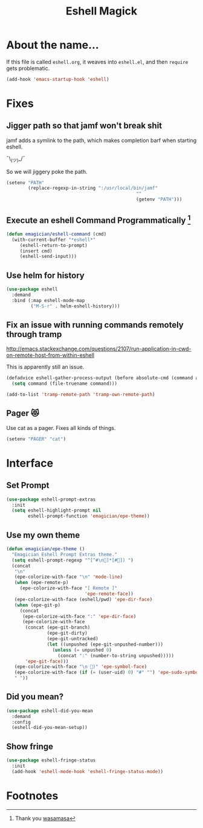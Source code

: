 #+title:Eshell Magick

* About the name...

If this file is called ~eshell.org~, it weaves into ~eshell.el~, and
then ~require~ gets problematic.

#+begin_src emacs-lisp 
(add-hook 'emacs-startup-hook 'eshell)
#+end_src

* Fixes
** Jigger path so that jamf won't break shit
   jamf adds a symlink to the path, which makes completion barf when starting eshell.

   ¯\_(ツ)_/¯

   So we will jiggery poke the path.
#+begin_src emacs-lisp 
(setenv "PATH"
        (replace-regexp-in-string ":/usr/local/bin/jamf"
                                                ""
                                                (getenv "PATH")))
#+end_src
** Execute an eshell Command Programmatically [fn:1]

   #+begin_src emacs-lisp
   (defun emagician/eshell-command (cmd) 
     (with-current-buffer "*eshell*"
        (eshell-return-to-prompt)
        (insert cmd)
        (eshell-send-input)))
   #+end_src

** Use helm for history

#+begin_src emacs-lisp 
(use-package eshell
  :demand 
  :bind (:map eshell-mode-map
         ("M-S-r" . helm-eshell-history)))
#+end_src
   
** Fix an issue with running commands remotely through tramp

http://emacs.stackexchange.com/questions/2107/run-application-in-cwd-on-remote-host-from-within-eshell

This is apparently still an issue. 

#+begin_src emacs-lisp
(defadvice eshell-gather-process-output (before absolute-cmd (command args) act)
  (setq command (file-truename command)))

(add-to-list 'tramp-remote-path 'tramp-own-remote-path)
#+end_src

** Pager 😻
Use cat as a pager.  Fixes all kinds of things.

#+begin_src emacs-lisp 
(setenv "PAGER" "cat")
#+end_src


* Interface 
** Set Prompt
#+begin_src emacs-lisp 
(use-package eshell-prompt-extras
  :init
  (setq eshell-highlight-prompt nil
        eshell-prompt-function 'emagician/epe-theme))
#+end_src

** Use my own theme 
#+begin_src emacs-lisp 
(defun emagician/epe-theme ()
  "Emagician Eshell Prompt Extras theme."
  (setq eshell-prompt-regexp "^[^#\n🐰]*[#🐰]) ")
  (concat
   "\n"
   (epe-colorize-with-face "\n" 'mode-line)
   (when (epe-remote-p)
     (epe-colorize-with-face "[ Remote ]"
                             'epe-remote-face))
   (epe-colorize-with-face (eshell/pwd) 'epe-dir-face)
   (when (epe-git-p)
     (concat
      (epe-colorize-with-face ":" 'epe-dir-face)
      (epe-colorize-with-face
       (concat (epe-git-branch)
               (epe-git-dirty)
               (epe-git-untracked)
               (let ((unpushed (epe-git-unpushed-number)))
                 (unless (= unpushed 0)
                   (concat ":" (number-to-string unpushed)))))
       'epe-git-face)))
   (epe-colorize-with-face "\n 🐰)" 'epe-symbol-face)
   (epe-colorize-with-face (if (= (user-uid) 0) "#" "") 'epe-sudo-symbol-face)
   " "))
#+end_src

** Did you mean?
#+begin_src emacs-lisp 
(use-package eshell-did-you-mean 
  :demand
  :config
  (eshell-did-you-mean-setup))
#+end_src

** Show fringe
#+begin_src emacs-lisp 
(use-package eshell-fringe-status
  :init
  (add-hook 'eshell-mode-hook 'eshell-fringe-status-mode))
#+end_src

* Footnotes

[fn:1] Thank you [[https://emacs.stackexchange.com/questions/7617/how-to-programmatically-execute-a-command-in-eshell][wasamasa]]

